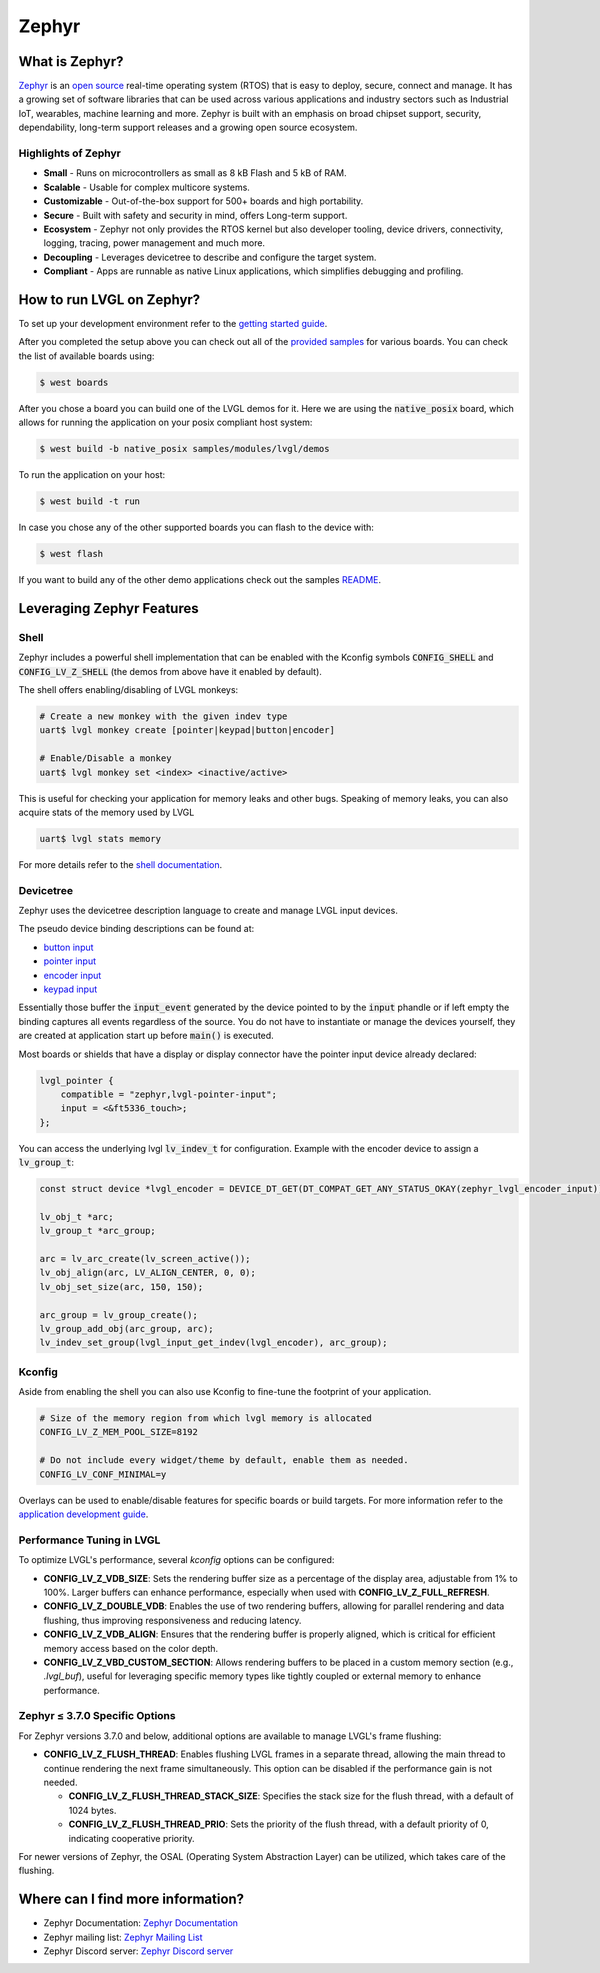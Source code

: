 ======
Zephyr
======

What is Zephyr?
---------------

`Zephyr <https://zephyrproject.org/>`__ is an `open
source <https://github.com/zephyrproject-rtos/zephyr>`__ real-time operating
system (RTOS) that is easy to deploy, secure, connect and manage.
It has a growing set of software libraries that can be used
across various applications and industry sectors such as
Industrial IoT, wearables, machine learning and more.
Zephyr is built with an emphasis on broad chipset support,
security, dependability, long-term support releases and a
growing open source ecosystem.

Highlights of Zephyr
~~~~~~~~~~~~~~~~~~~~

-  **Small** - Runs on microcontrollers as small as 8 kB Flash
   and 5 kB of RAM.
-  **Scalable** - Usable for complex multicore systems.
-  **Customizable** - Out-of-the-box support for 500+ boards
   and high portability.
-  **Secure** - Built with safety and security in mind,
   offers Long-term support.
-  **Ecosystem** - Zephyr not only provides the RTOS kernel but
   also developer tooling, device drivers, connectivity, logging,
   tracing, power management and much more.
-  **Decoupling** - Leverages devicetree to describe and
   configure the target system.
-  **Compliant** - Apps are runnable as native Linux applications,
   which simplifies debugging and profiling.

How to run LVGL on Zephyr?
--------------------------

To set up your development environment refer to the
`getting started guide <https://docs.zephyrproject.org/latest/develop/getting_started/index.html>`__.

After you completed the setup above you can check out all of the `provided samples <https://docs.zephyrproject.org/latest/samples/>`__ for various boards.
You can check the list of available boards using:

.. code-block:: shell

   $ west boards

After you chose a board you can build one of the LVGL demos for it. Here we are using the :code:`native_posix`
board, which allows for running the application on your posix compliant host system:

.. code-block:: shell

   $ west build -b native_posix samples/modules/lvgl/demos

To run the application on your host:

.. code-block:: shell

   $ west build -t run

In case you chose any of the other supported boards you can flash to the device with:

.. code-block:: shell

    $ west flash

If you want to build any of the other demo applications check out the samples
`README <https://docs.zephyrproject.org/latest/samples/modules/lvgl/demos/README.html>`__.

Leveraging Zephyr Features
--------------------------

Shell
~~~~~

Zephyr includes a powerful shell implementation that can be enabled with the Kconfig symbols
:code:`CONFIG_SHELL` and :code:`CONFIG_LV_Z_SHELL` (the demos from above have it enabled by default).

The shell offers enabling/disabling of LVGL monkeys:

.. code-block:: shell

    # Create a new monkey with the given indev type
    uart$ lvgl monkey create [pointer|keypad|button|encoder]

    # Enable/Disable a monkey
    uart$ lvgl monkey set <index> <inactive/active>

This is useful for checking your application for memory leaks and other bugs.
Speaking of memory leaks, you can also acquire stats of the memory used by LVGL

.. code-block:: shell

    uart$ lvgl stats memory

For more details refer to the `shell documentation <https://docs.zephyrproject.org/latest/services/shell/index.html>`__.

Devicetree
~~~~~~~~~~

Zephyr uses the devicetree description language to create and manage LVGL input devices.

The pseudo device binding descriptions can be found at:

- `button input <https://docs.zephyrproject.org/latest/build/dts/api/bindings/input/zephyr,lvgl-button-input.html>`__
- `pointer input <https://docs.zephyrproject.org/latest/build/dts/api/bindings/input/zephyr,lvgl-pointer-input.html>`__
- `encoder input <https://docs.zephyrproject.org/latest/build/dts/api/bindings/input/zephyr,lvgl-encoder-input.html>`__
- `keypad input <https://docs.zephyrproject.org/latest/build/dts/api/bindings/input/zephyr,lvgl-keypad-input.html>`__

Essentially those buffer the :code:`input_event` generated by the device pointed to by the :code:`input` phandle or if left
empty the binding captures all events regardless of the source. You do not have to instantiate or manage the devices yourself,
they are created at application start up before :code:`main()` is executed.

Most boards or shields that have a display or display connector have the pointer input device already declared:

.. code-block::

    lvgl_pointer {
        compatible = "zephyr,lvgl-pointer-input";
        input = <&ft5336_touch>;
    };

You can access the underlying lvgl :code:`lv_indev_t` for configuration.
Example with the encoder device to assign a :code:`lv_group_t`:

.. code-block:: c

    const struct device *lvgl_encoder = DEVICE_DT_GET(DT_COMPAT_GET_ANY_STATUS_OKAY(zephyr_lvgl_encoder_input));

    lv_obj_t *arc;
    lv_group_t *arc_group;

    arc = lv_arc_create(lv_screen_active());
    lv_obj_align(arc, LV_ALIGN_CENTER, 0, 0);
    lv_obj_set_size(arc, 150, 150);

    arc_group = lv_group_create();
    lv_group_add_obj(arc_group, arc);
    lv_indev_set_group(lvgl_input_get_indev(lvgl_encoder), arc_group);


Kconfig
~~~~~~~~

Aside from enabling the shell you can also use Kconfig to fine-tune
the footprint of your application.

.. code-block::

    # Size of the memory region from which lvgl memory is allocated
    CONFIG_LV_Z_MEM_POOL_SIZE=8192

    # Do not include every widget/theme by default, enable them as needed.
    CONFIG_LV_CONF_MINIMAL=y

Overlays can be used to enable/disable features for specific boards or build
targets. For more information refer to the
`application development guide <https://docs.zephyrproject.org/latest/develop/application/index.html#application-configuration>`__.

Performance Tuning in LVGL
~~~~~~~~~~~~~~~~~~~~~~~~~~

To optimize LVGL's performance, several `kconfig` options can be configured:

- **CONFIG_LV_Z_VDB_SIZE**: Sets the rendering buffer size as a percentage of the display area, adjustable from 1% to 100%. Larger buffers can enhance performance, especially when used with **CONFIG_LV_Z_FULL_REFRESH**.

- **CONFIG_LV_Z_DOUBLE_VDB**: Enables the use of two rendering buffers, allowing for parallel rendering and data flushing, thus improving responsiveness and reducing latency.

- **CONFIG_LV_Z_VDB_ALIGN**: Ensures that the rendering buffer is properly aligned, which is critical for efficient memory access based on the color depth.

- **CONFIG_LV_Z_VBD_CUSTOM_SECTION**: Allows rendering buffers to be placed in a custom memory section (e.g., `.lvgl_buf`), useful for leveraging specific memory types like tightly coupled or external memory to enhance performance.

Zephyr ≤ 3.7.0 Specific Options
~~~~~~~~~~~~~~~~~~~~~~~~~~~~~~~

For Zephyr versions 3.7.0 and below, additional options are available to manage LVGL's frame flushing:

- **CONFIG_LV_Z_FLUSH_THREAD**: Enables flushing LVGL frames in a separate thread, allowing the main thread to continue rendering the next frame simultaneously. This option can be disabled if the performance gain is not needed.

  - **CONFIG_LV_Z_FLUSH_THREAD_STACK_SIZE**: Specifies the stack size for the flush thread, with a default of 1024 bytes.

  - **CONFIG_LV_Z_FLUSH_THREAD_PRIO**: Sets the priority of the flush thread, with a default priority of 0, indicating cooperative priority.

For newer versions of Zephyr, the OSAL (Operating System Abstraction Layer) can be utilized, which takes care of the flushing.

Where can I find more information?
----------------------------------

-  Zephyr Documentation: `Zephyr Documentation <https://docs.zephyrproject.org/latest/index.html>`__
-  Zephyr mailing list: `Zephyr Mailing
   List <https://lists.zephyrproject.org/g/main>`__
-  Zephyr Discord server: `Zephyr Discord
   server <https://chat.zephyrproject.org/>`__
